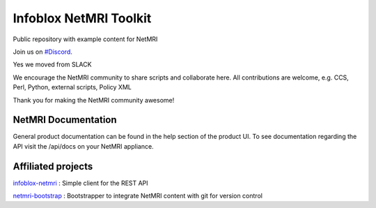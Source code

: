 ===============================
Infoblox NetMRI Toolkit
===============================
Public repository with example content for NetMRI

Join us on `#Discord
<https://discord.gg/QebESC3T7X>`_.

Yes we moved from SLACK

We encourage the NetMRI community to share scripts and collaborate here.  
All contributions are welcome, e.g. CCS, Perl, Python, external scripts, Policy XML

Thank you for making the NetMRI community awesome!

NetMRI Documentation
--------------------

General product documentation can be found in the help section of the product UI.
To see documentation regarding the API visit the /api/docs on your NetMRI appliance.

Affiliated projects
--------------------

`infoblox-netmri
<https://github.com/infobloxopen/infoblox-netmri>`_ : Simple client for the REST API

`netmri-bootstrap
<https://github.com/infobloxopen/netmri-bootstrap>`_ : Bootstrapper to integrate NetMRI content with git for version control

